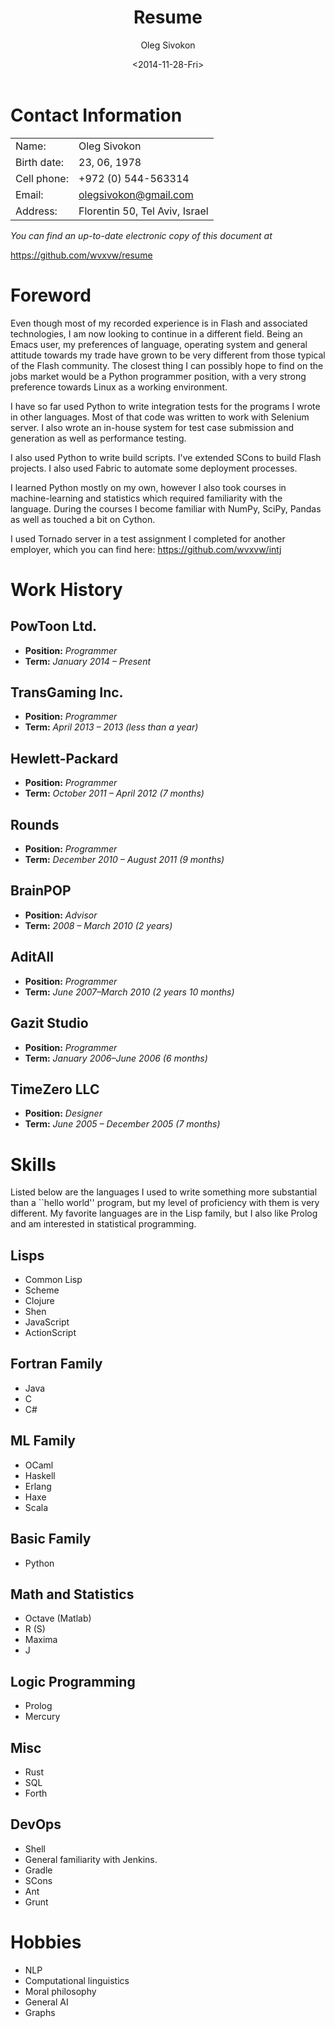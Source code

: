# -*- fill-column: 80; org-confirm-babel-evaluate: nil -*-

#+TITLE:     Resume
#+AUTHOR:    Oleg Sivokon
#+EMAIL:     olegsivokon@gmail.com
#+DATE:      <2014-11-28-Fri>
#+DESCRIPTION: My resume
#+KEYWORDS: Resume, job, employment, cv
#+OPTIONS: toc:nil
#+LaTeX_CLASS: article
#+LaTeX_HEADER: \usepackage[scaled]{helvet}
#+LaTeX_HEADER: \renewcommand*\familydefault{\sfdefault}

#+BEGIN_LATEX
  \clearpage
  \thispagestyle{plain}
  % \hspace{4cm}
  \vspace*{9cm}{
    {\fontfamily{ugq}\selectfont
      {\Huge Dear} human resources specialist!
  
      I am looking for a {\Huge Python} job.
  
      {\Huge Thank you} for understanding.}}
  \clearpage
#+END_LATEX

* Contact Information
  | Name:       | Oleg Sivokon                   |
  | Birth date: | 23, 06, 1978                   |
  | Cell phone: | +972 (0) 544-563314            |
  | Email:      | [[mailto:olegsivokon@gmail.com][olegsivokon@gmail.com]]          |
  | Address:    | Florentin 50, Tel Aviv, Israel |

  /You can find an up-to-date electronic copy of this document at/
  
  https://github.com/wvxvw/resume

\clearpage

* Foreword
  Even though most of my recorded experience is in Flash and associated
  technologies, I am now looking to continue in a different field.  Being an
  Emacs user, my preferences of language, operating system and general attitude
  towards my trade have grown to be very different from those typical of the
  Flash community.  The closest thing I can possibly hope to find on the jobs
  market would be a Python programmer position, with a very strong preference
  towards Linux as a working environment.

  I have so far used Python to write integration tests for the programs I
  wrote in other languages.  Most of that code was written to work with Selenium
  server.  I also wrote an in-house system for test case submission and generation
  as well as performance testing.

  I also used Python to write build scripts.  I've extended SCons to build Flash
  projects.  I also used Fabric to automate some deployment processes.

  I learned Python mostly on my own, however I also took courses in
  machine-learning and statistics which required familiarity with the language.
  During the courses I become familiar with NumPy, SciPy, Pandas as well as
  touched a bit on Cython.

  I used Tornado server in a test assignment I completed for another employer,
  which you can find here: https://github.com/wvxvw/intj

* Work History
  
** PowToon Ltd.
   + *Position:* /Programmer/
   + *Term:* /January 2014 – Present/
   
** TransGaming Inc.
   + *Position:* /Programmer/
   + *Term:* /April 2013 – 2013 (less than a year)/
   
** Hewlett-Packard
   + *Position:* /Programmer/
   + *Term:* /October 2011 – April 2012 (7 months)/
   
** Rounds
   + *Position:* /Programmer/
   + *Term:* /December 2010 – August 2011 (9 months)/
   
** BrainPOP
   + *Position:* /Advisor/
   + *Term:* /2008 – March 2010 (2 years)/
   
** AditAll
   + *Position:* /Programmer/
   + *Term:* /June 2007--March 2010 (2 years 10 months)/
   
** Gazit Studio
   + *Position:* /Programmer/
   + *Term:* /January 2006--June 2006 (6 months)/

** TimeZero LLC
   + *Position:* /Designer/
   + *Term:* /June 2005 – December 2005 (7 months)/

* Skills
  Listed below are the languages I used to write something more substantial
  than a ``hello world'' program, but my level of proficiency with them is
  very different.  My favorite languages are in the Lisp family, but I also
  like Prolog and am interested in statistical programming.

** Lisps
   - Common Lisp
   - Scheme
   - Clojure
   - Shen
   - JavaScript
   - ActionScript

** Fortran Family
   - Java
   - C
   - C#

** ML Family
   - OCaml
   - Haskell
   - Erlang
   - Haxe
   - Scala

** Basic Family
   - Python

** Math and Statistics
   - Octave (Matlab)
   - R (S)
   - Maxima
   - J

** Logic Programming
   - Prolog
   - Mercury

** Misc
   - Rust
   - SQL
   - Forth

** DevOps
   - Shell
   - General familiarity with Jenkins.
   - Gradle
   - SCons
   - Ant
   - Grunt

* Hobbies
  - NLP
  - Computational linguistics
  - Moral philosophy
  - General AI
  - Graphs

